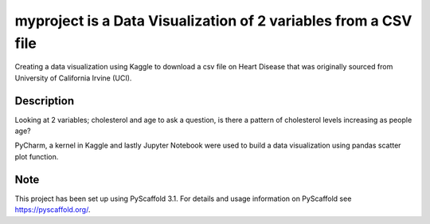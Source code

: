=========
myproject is a Data Visualization of 2 variables from a CSV file
=========


Creating a data visualization using Kaggle to download a csv file on
Heart Disease that was originally sourced from University of California Irvine (UCI).



Description
===========

Looking at 2 variables; cholesterol and age to ask a question, is there a pattern
of cholesterol levels increasing as people age?

PyCharm, a kernel in Kaggle and lastly Jupyter Notebook were used to build a data visualization
using pandas scatter plot function.



Note
====

This project has been set up using PyScaffold 3.1. For details and usage
information on PyScaffold see https://pyscaffold.org/.
